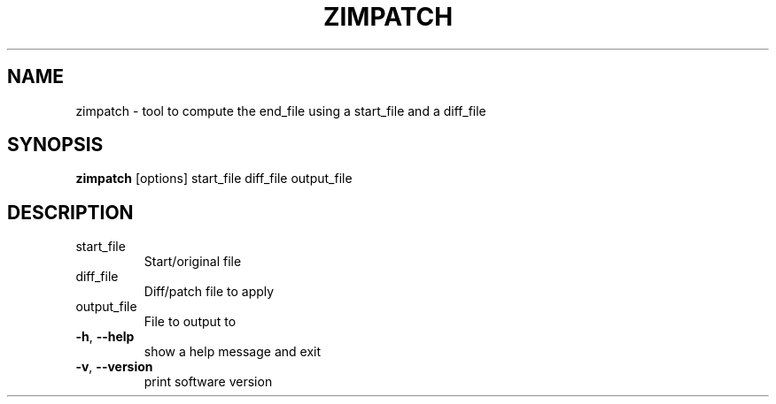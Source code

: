 .TH ZIMPATCH "1" "July 2020" "zim-tools" "User Commands"
.SH NAME
zimpatch \- tool to compute the end_file using a start_file and a diff_file
.SH SYNOPSIS
\fBzimpatch\fR [options] start_file diff_file output_file\fR
.SH DESCRIPTION
.TP
start_file
Start/original file
.TP
diff_file
Diff/patch file to apply
.TP
output_file
File to output to
.TP
\fB\-h\fR, \fB\-\-help\fR
show a help message and exit
.TP
\fB\-v\fR, \fB\-\-version\fR
print software version

